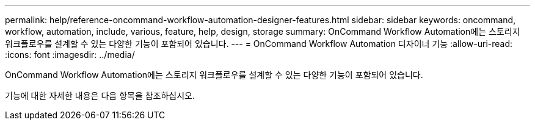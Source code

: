 ---
permalink: help/reference-oncommand-workflow-automation-designer-features.html 
sidebar: sidebar 
keywords: oncommand, workflow, automation, include, various, feature, help, design, storage 
summary: OnCommand Workflow Automation에는 스토리지 워크플로우를 설계할 수 있는 다양한 기능이 포함되어 있습니다. 
---
= OnCommand Workflow Automation 디자이너 기능
:allow-uri-read: 
:icons: font
:imagesdir: ../media/


[role="lead"]
OnCommand Workflow Automation에는 스토리지 워크플로우를 설계할 수 있는 다양한 기능이 포함되어 있습니다.

기능에 대한 자세한 내용은 다음 항목을 참조하십시오.
